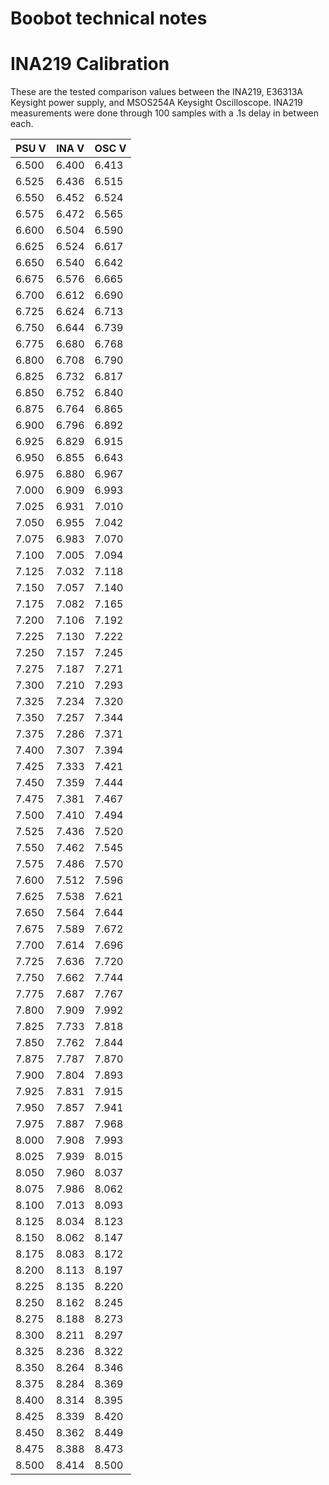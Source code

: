 * Boobot technical notes
* INA219 Calibration
These are the tested comparison values between the INA219, E36313A Keysight power supply, and MSOS254A Keysight Oscilloscope.
INA219 measurements were done through 100 samples with a .1s delay in between each.  

 | PSU V | INA V | OSC V |
 |-------+-------+-------|
 | 6.500 | 6.400 | 6.413 |
 | 6.525 | 6.436 | 6.515 |
 | 6.550 | 6.452 | 6.524 |
 | 6.575 | 6.472 | 6.565 |
 | 6.600 | 6.504 | 6.590 |
 | 6.625 | 6.524 | 6.617 |
 | 6.650 | 6.540 | 6.642 |
 | 6.675 | 6.576 | 6.665 |
 | 6.700 | 6.612 | 6.690 |
 | 6.725 | 6.624 | 6.713 |
 | 6.750 | 6.644 | 6.739 |
 | 6.775 | 6.680 | 6.768 |
 | 6.800 | 6.708 | 6.790 |
 | 6.825 | 6.732 | 6.817 |
 | 6.850 | 6.752 | 6.840 |
 | 6.875 | 6.764 | 6.865 |
 | 6.900 | 6.796 | 6.892 |
 | 6.925 | 6.829 | 6.915 |
 | 6.950 | 6.855 | 6.643 |
 | 6.975 | 6.880 | 6.967 |
 | 7.000 | 6.909 | 6.993 |
 | 7.025 | 6.931 | 7.010 |
 | 7.050 | 6.955 | 7.042 |
 | 7.075 | 6.983 | 7.070 |
 | 7.100 | 7.005 | 7.094 |
 | 7.125 | 7.032 | 7.118 |
 | 7.150 | 7.057 | 7.140 |
 | 7.175 | 7.082 | 7.165 |
 | 7.200 | 7.106 | 7.192 |
 | 7.225 | 7.130 | 7.222 |
 | 7.250 | 7.157 | 7.245 |
 | 7.275 | 7.187 | 7.271 |
 | 7.300 | 7.210 | 7.293 |
 | 7.325 | 7.234 | 7.320 |
 | 7.350 | 7.257 | 7.344 |
 | 7.375 | 7.286 | 7.371 |
 | 7.400 | 7.307 | 7.394 |
 | 7.425 | 7.333 | 7.421 |
 | 7.450 | 7.359 | 7.444 |
 | 7.475 | 7.381 | 7.467 |
 | 7.500 | 7.410 | 7.494 |
 | 7.525 | 7.436 | 7.520 |
 | 7.550 | 7.462 | 7.545 |
 | 7.575 | 7.486 | 7.570 |
 | 7.600 | 7.512 | 7.596 |
 | 7.625 | 7.538 | 7.621 |
 | 7.650 | 7.564 | 7.644 |
 | 7.675 | 7.589 | 7.672 |
 | 7.700 | 7.614 | 7.696 |
 | 7.725 | 7.636 | 7.720 |
 | 7.750 | 7.662 | 7.744 |
 | 7.775 | 7.687 | 7.767 |
 | 7.800 | 7.909 | 7.992 |
 | 7.825 | 7.733 | 7.818 |
 | 7.850 | 7.762 | 7.844 |
 | 7.875 | 7.787 | 7.870 |
 | 7.900 | 7.804 | 7.893 |
 | 7.925 | 7.831 | 7.915 |
 | 7.950 | 7.857 | 7.941 |
 | 7.975 | 7.887 | 7.968 |
 | 8.000 | 7.908 | 7.993 |
 | 8.025 | 7.939 | 8.015 |
 | 8.050 | 7.960 | 8.037 |
 | 8.075 | 7.986 | 8.062 |
 | 8.100 | 7.013 | 8.093 |
 | 8.125 | 8.034 | 8.123 |
 | 8.150 | 8.062 | 8.147 |
 | 8.175 | 8.083 | 8.172 |
 | 8.200 | 8.113 | 8.197 |
 | 8.225 | 8.135 | 8.220 |
 | 8.250 | 8.162 | 8.245 |
 | 8.275 | 8.188 | 8.273 |
 | 8.300 | 8.211 | 8.297 |
 | 8.325 | 8.236 | 8.322 |
 | 8.350 | 8.264 | 8.346 |
 | 8.375 | 8.284 | 8.369 |
 | 8.400 | 8.314 | 8.395 |
 | 8.425 | 8.339 | 8.420 |
 | 8.450 | 8.362 | 8.449 |
 | 8.475 | 8.388 | 8.473 |
 | 8.500 | 8.414 | 8.500 |
